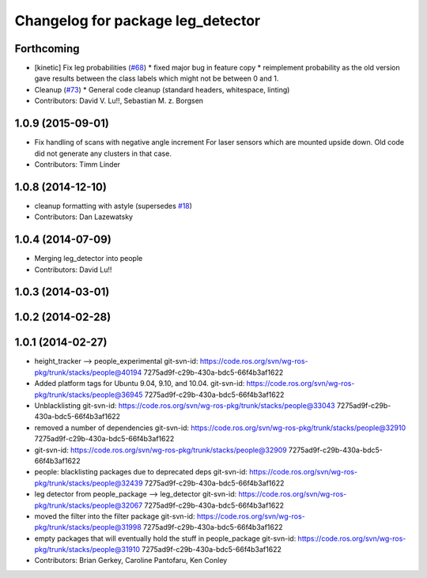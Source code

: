 ^^^^^^^^^^^^^^^^^^^^^^^^^^^^^^^^^^
Changelog for package leg_detector
^^^^^^^^^^^^^^^^^^^^^^^^^^^^^^^^^^

Forthcoming
-----------
* [kinetic] Fix leg probabilities (`#68 <https://github.com/wg-perception/people/issues/68>`_)
  * fixed major bug in feature copy
  * reimplement probability as the old version gave results between the class labels which might not be between 0 and 1.
* Cleanup (`#73 <https://github.com/wg-perception/people/issues/73>`_)
  * General code cleanup (standard headers, whitespace, linting)
* Contributors: David V. Lu!!, Sebastian M. z. Borgsen

1.0.9 (2015-09-01)
------------------
* Fix handling of scans with negative angle increment
  For laser sensors which are mounted upside down. Old code did not generate any clusters in that case.
* Contributors: Timm Linder

1.0.8 (2014-12-10)
------------------
* cleanup formatting with astyle (supersedes `#18 <https://github.com/wg-perception/people/issues/18>`_)
* Contributors: Dan Lazewatsky

1.0.4 (2014-07-09)
------------------
* Merging leg_detector into people
* Contributors: David Lu!!

1.0.3 (2014-03-01)
------------------

1.0.2 (2014-02-28)
------------------

1.0.1 (2014-02-27)
------------------
* height_tracker --> people_experimental
  git-svn-id: https://code.ros.org/svn/wg-ros-pkg/trunk/stacks/people@40194 7275ad9f-c29b-430a-bdc5-66f4b3af1622
* Added platform tags for Ubuntu 9.04, 9.10, and 10.04.
  git-svn-id: https://code.ros.org/svn/wg-ros-pkg/trunk/stacks/people@36945 7275ad9f-c29b-430a-bdc5-66f4b3af1622
* Unblacklisting
  git-svn-id: https://code.ros.org/svn/wg-ros-pkg/trunk/stacks/people@33043 7275ad9f-c29b-430a-bdc5-66f4b3af1622
* removed a number of dependencies
  git-svn-id: https://code.ros.org/svn/wg-ros-pkg/trunk/stacks/people@32910 7275ad9f-c29b-430a-bdc5-66f4b3af1622
* git-svn-id: https://code.ros.org/svn/wg-ros-pkg/trunk/stacks/people@32909 7275ad9f-c29b-430a-bdc5-66f4b3af1622
* people: blacklisting packages due to deprecated deps
  git-svn-id: https://code.ros.org/svn/wg-ros-pkg/trunk/stacks/people@32439 7275ad9f-c29b-430a-bdc5-66f4b3af1622
* leg detector from people_package --> leg_detector
  git-svn-id: https://code.ros.org/svn/wg-ros-pkg/trunk/stacks/people@32067 7275ad9f-c29b-430a-bdc5-66f4b3af1622
* moved the filter into the filter package
  git-svn-id: https://code.ros.org/svn/wg-ros-pkg/trunk/stacks/people@31998 7275ad9f-c29b-430a-bdc5-66f4b3af1622
* empty packages that will eventually hold the stuff in people_package
  git-svn-id: https://code.ros.org/svn/wg-ros-pkg/trunk/stacks/people@31910 7275ad9f-c29b-430a-bdc5-66f4b3af1622
* Contributors: Brian Gerkey, Caroline Pantofaru, Ken Conley
